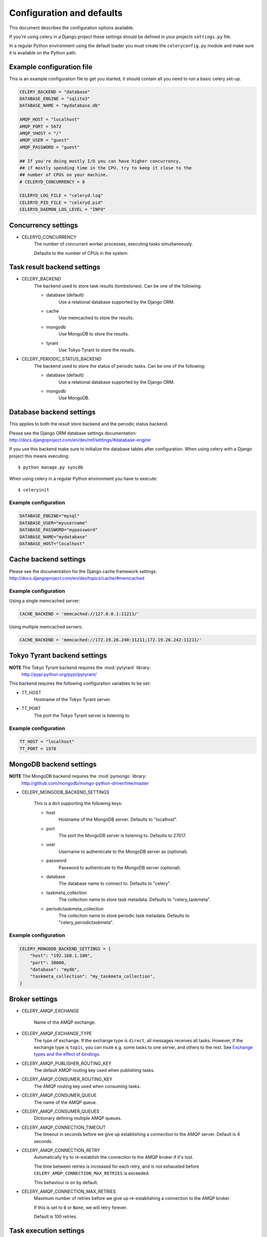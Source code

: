 ============================
 Configuration and defaults
============================

This document describes the configuration options available.

If you're using celery in a Django project these settings should be defined
in your projects ``settings.py`` file.

In a regular Python environment using the default loader you must create
the ``celeryconfig.py`` module and make sure it is available on the
Python path.


Example configuration file
==========================

This is an example configuration file to get you started,
it should contain all you need to run a basic celery set-up.

.. code-block:: python

    CELERY_BACKEND = "database"
    DATABASE_ENGINE = "sqlite3"
    DATABASE_NAME = "mydatabase.db"

    AMQP_HOST = "localhost"
    AMQP_PORT = 5672
    AMQP_VHOST = "/"
    AMQP_USER = "guest"
    AMQP_PASSWORD = "guest"

    ## If you're doing mostly I/O you can have higher concurrency,
    ## if mostly spending time in the CPU, try to keep it close to the
    ## number of CPUs on your machine.
    # CELERYD_CONCURRENCY = 8

    CELERYD_LOG_FILE = "celeryd.log"
    CELERYD_PID_FILE = "celeryd.pid"
    CELERYD_DAEMON_LOG_LEVEL = "INFO"

Concurrency settings
====================

* CELERYD_CONCURRENCY
    The number of concurrent worker processes, executing tasks simultaneously.

    Defaults to the number of CPUs in the system.


Task result backend settings
============================

* CELERY_BACKEND
    The backend used to store task results (tombstones).
    Can be one of the following:

    * database (default)
        Use a relational database supported by the Django ORM.

    * cache
        Use memcached to store the results.

    * mongodb
        Use MongoDB to store the results.

    * tyrant
        Use Tokyo Tyrant to store the results.


* CELERY_PERIODIC_STATUS_BACKEND
    The backend used to store the status of periodic tasks.
    Can be one of the following:

    * database (default)
        Use a relational database supported by the Django ORM.

    * mongodb
        Use MongoDB.

Database backend settings
=========================

This applies to both the result store backend and the periodic status
backend.

Please see the Django ORM database settings documentation:
http://docs.djangoproject.com/en/dev/ref/settings/#database-engine

If you use this backend make sure to initialize the database tables
after configuration. When using celery with a Django project this
means executing::

    $ python manage.py syncdb

When using celery in a regular Python environment you have to execute::

    $ celeryinit

Example configuration
---------------------

.. code-block:: python

    DATABASE_ENGINE="mysql"
    DATABASE_USER="myusername"
    DATABASE_PASSWORD="mypassword"
    DATABASE_NAME="mydatabase"
    DATABASE_HOST="localhost"

Cache backend settings
======================

Please see the documentation for the Django cache framework settings:
http://docs.djangoproject.com/en/dev/topics/cache/#memcached

Example configuration
---------------------

Using a single memcached server:

.. code-block:: python

    CACHE_BACKEND = 'memcached://127.0.0.1:11211/'


Using multiple memcached servers:

.. code-block:: python

    CACHE_BACKEND = 'memcached://172.19.26.240:11211;172.19.26.242:11211/'


Tokyo Tyrant backend settings
=============================

**NOTE** The Tokyo Tyrant backend requires the :mod:`pytyrant` library:
    http://pypi.python.org/pypi/pytyrant/

This backend requires the following configuration variables to be set:

* TT_HOST
    Hostname of the Tokyo Tyrant server.

* TT_PORT
    The port the Tokyo Tyrant server is listening to.


Example configuration
---------------------

.. code-block:: python

    TT_HOST = "localhost"
    TT_PORT = 1978


MongoDB backend settings
========================

**NOTE** The MongoDB backend requires the :mod:`pymongo` library:
    http://github.com/mongodb/mongo-python-driver/tree/master

* CELERY_MONGODB_BACKEND_SETTINGS

    This is a dict supporting the following keys:

    * host
        Hostname of the MongoDB server. Defaults to "localhost".

    * port
        The port the MongoDB server is listening to. Defaults to 27017.

    * user
        Username to authenticate to the MongoDB server as (optional).

    * password
        Password to authenticate to the MongoDB server (optional).

    * database
        The database name to connect to. Defaults to "celery".

    * taskmeta_collection
        The collection name to store task metadata.
        Defaults to "celery_taskmeta".

    * periodictaskmeta_collection
        The collection name to store periodic task metadata.
        Defaults to "celery_periodictaskmeta".


Example configuration
---------------------

.. code-block:: python

    CELERY_MONGODB_BACKEND_SETTINGS = {
        "host": "192.168.1.100",
        "port": 30000,
        "database": "mydb",
        "taskmeta_collection": "my_taskmeta_collection",
    }


Broker settings
===============

* CELERY_AMQP_EXCHANGE

    Name of the AMQP exchange.

* CELERY_AMQP_EXCHANGE_TYPE
    The type of exchange. If the exchange type is ``direct``, all messages
    receives all tasks. However, if the exchange type is ``topic``, you can
    route e.g. some tasks to one server, and others to the rest.
    See `Exchange types and the effect of bindings`_.

    .. _`Exchange types and the effect of bindings`:
        http://bit.ly/wpamqpexchanges

* CELERY_AMQP_PUBLISHER_ROUTING_KEY
    The default AMQP routing key used when publishing tasks.

* CELERY_AMQP_CONSUMER_ROUTING_KEY
    The AMQP routing key used when consuming tasks.

* CELERY_AMQP_CONSUMER_QUEUE
    The name of the AMQP queue.

* CELERY_AMQP_CONSUMER_QUEUES
    Dictionary defining multiple AMQP queues.

* CELERY_AMQP_CONNECTION_TIMEOUT
    The timeout in seconds before we give up establishing a connection
    to the AMQP server. Default is 4 seconds.

* CELERY_AMQP_CONNECTION_RETRY
    Automatically try to re-establish the connection to the AMQP broker if
    it's lost.

    The time between retries is increased for each retry, and is
    not exhausted before ``CELERY_AMQP_CONNECTION_MAX_RETRIES`` is exceeded.

    This behaviour is on by default.

* CELERY_AMQP_CONNECTION_MAX_RETRIES
    Maximum number of retries before we give up re-establishing a connection
    to the AMQP broker.

    If this is set to ``0`` or ``None``, we will retry forever.

    Default is 100 retries.

Task execution settings
=======================

* SEND_CELERY_TASK_ERROR_EMAILS
    If set to ``True``, errors in tasks will be sent to admins by e-mail.
    If unset, it will send the e-mails if ``settings.DEBUG`` is False.

* CELERY_ALWAYS_EAGER
    If this is ``True``, all tasks will be executed locally by blocking
    until it is finished. ``apply_async`` and ``delay_task`` will return
    a :class:`celery.result.EagerResult` which emulates the behaviour of
    an :class:`celery.result.AsyncResult`.

    Tasks will never be sent to the queue, but executed locally
    instead.

* CELERY_TASK_RESULT_EXPIRES
    Time (in seconds, or a :class:`datetime.timedelta` object) for when after
    stored task tombstones are deleted.

    **NOTE**: For the moment this only works for the database and MongoDB
    backends.

* CELERY_TASK_SERIALIZER
    A string identifying the default serialization
    method to use. Can be ``pickle`` (default),
    ``json``, ``yaml``, or any custom serialization methods that have
    been registered with :mod:`carrot.serialization.registry`.

    Default is ``pickle``.

Logging settings
================

* CELERYD_LOG_FILE
    The default filename the worker daemon logs messages to, can be
    overridden using the `--logfile`` option to ``celeryd``.

    The default is to log using ``stderr`` if running in the foreground,
    when running in the background, detached as a daemon, the default
    logfile is ``celeryd.log``.

* CELERYD_DAEMON_LOG_LEVEL
    Worker log level, can be any of ``DEBUG``, ``INFO``, ``WARNING``,
    ``ERROR``, ``CRITICAL``, or ``FATAL``.

    See the :mod:`logging` module for more information.

* CELERYD_DAEMON_LOG_FORMAT
    The format to use for log messages. Can be overridden using
    the ``--loglevel`` option to ``celeryd``.

    Default is ``[%(asctime)s: %(levelname)s/%(processName)s] %(message)s``

    See the Python :mod:`logging` module for more information about log
    formats.

Process settings
================

* CELERYD_PID_FILE
    Full path to the daemon pid file. Default is ``celeryd.pid``.
    Can be overridden using the ``--pidfile`` option to ``celeryd``.

